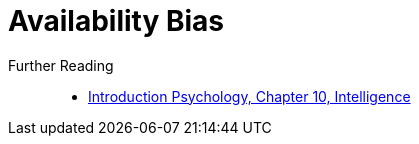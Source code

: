 = Availability Bias

Further Reading::

* link:../introduction/ch10-intelligence/index.html[Introduction Psychology, Chapter 10, Intelligence]
